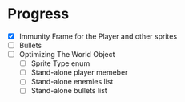 * Progress
 - [X] Immunity Frame for the Player and other sprites
 - [ ] Bullets
 - [ ] Optimizing The World Object
   - [ ] Sprite Type enum
   - [ ] Stand-alone player memeber
   - [ ] Stand-alone enemies list
   - [ ] Stand-alone bullets list
